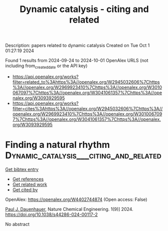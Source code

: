 #+TITLE: Dynamic catalysis - citing and related
Description: papers related to dynamic catalysis
Created on Tue Oct  1 01:27:19 2024

Found 1 results from 2024-09-24 to 2024-10-01
OpenAlex URLS (not including from_created_date or the API key)
- [[https://api.openalex.org/works?filter=related_to%3Ahttps%3A//openalex.org/W2945032606%7Chttps%3A//openalex.org/W2969923410%7Chttps%3A//openalex.org/W3010067097%7Chttps%3A//openalex.org/W3041061357%7Chttps%3A//openalex.org/W3093929595]]
- [[https://api.openalex.org/works?filter=cites%3Ahttps%3A//openalex.org/W2945032606%7Chttps%3A//openalex.org/W2969923410%7Chttps%3A//openalex.org/W3010067097%7Chttps%3A//openalex.org/W3041061357%7Chttps%3A//openalex.org/W3093929595]]

* Finding a natural rhythm  :Dynamic_catalysis___citing_and_related:
:PROPERTIES:
:UUID: https://openalex.org/W4402744874
:TOPICS: Accelerating Materials Innovation through Informatics, Electrochemical Reduction of CO2 to Fuels, Quantum Effects in Helium Nanodroplets and Solids
:PUBLICATION_DATE: 2024-09-23
:END:    
    
[[elisp:(doi-add-bibtex-entry "https://doi.org/10.1038/s44286-024-00117-2")][Get bibtex entry]] 

- [[elisp:(progn (xref--push-markers (current-buffer) (point)) (oa--referenced-works "https://openalex.org/W4402744874"))][Get references]]
- [[elisp:(progn (xref--push-markers (current-buffer) (point)) (oa--related-works "https://openalex.org/W4402744874"))][Get related work]]
- [[elisp:(progn (xref--push-markers (current-buffer) (point)) (oa--cited-by-works "https://openalex.org/W4402744874"))][Get cited by]]

OpenAlex: https://openalex.org/W4402744874 (Open access: False)
    
[[https://openalex.org/A5003718847][Paul J. Dauenhauer]], Nature Chemical Engineering. 1(9)] 2024. https://doi.org/10.1038/s44286-024-00117-2 
     
No abstract    

    
